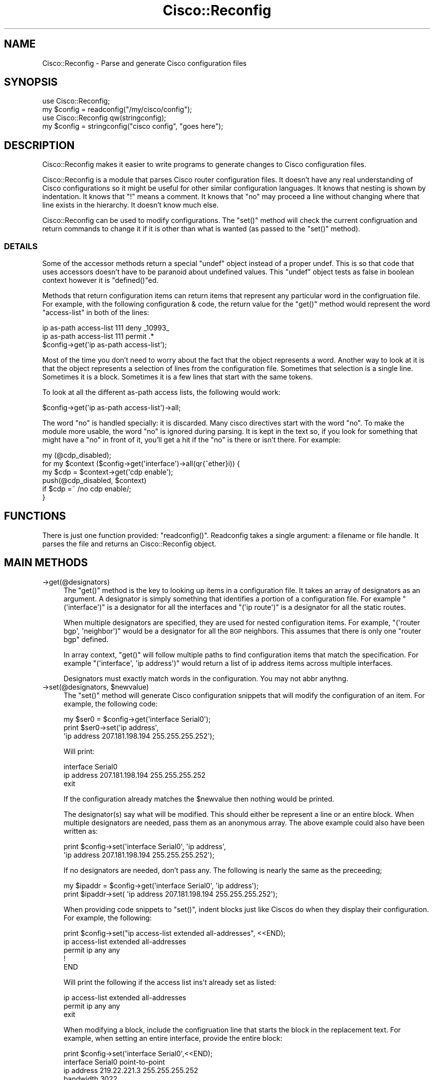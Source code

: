 .\" Automatically generated by Pod::Man 4.14 (Pod::Simple 3.40)
.\"
.\" Standard preamble:
.\" ========================================================================
.de Sp \" Vertical space (when we can't use .PP)
.if t .sp .5v
.if n .sp
..
.de Vb \" Begin verbatim text
.ft CW
.nf
.ne \\$1
..
.de Ve \" End verbatim text
.ft R
.fi
..
.\" Set up some character translations and predefined strings.  \*(-- will
.\" give an unbreakable dash, \*(PI will give pi, \*(L" will give a left
.\" double quote, and \*(R" will give a right double quote.  \*(C+ will
.\" give a nicer C++.  Capital omega is used to do unbreakable dashes and
.\" therefore won't be available.  \*(C` and \*(C' expand to `' in nroff,
.\" nothing in troff, for use with C<>.
.tr \(*W-
.ds C+ C\v'-.1v'\h'-1p'\s-2+\h'-1p'+\s0\v'.1v'\h'-1p'
.ie n \{\
.    ds -- \(*W-
.    ds PI pi
.    if (\n(.H=4u)&(1m=24u) .ds -- \(*W\h'-12u'\(*W\h'-12u'-\" diablo 10 pitch
.    if (\n(.H=4u)&(1m=20u) .ds -- \(*W\h'-12u'\(*W\h'-8u'-\"  diablo 12 pitch
.    ds L" ""
.    ds R" ""
.    ds C` ""
.    ds C' ""
'br\}
.el\{\
.    ds -- \|\(em\|
.    ds PI \(*p
.    ds L" ``
.    ds R" ''
.    ds C`
.    ds C'
'br\}
.\"
.\" Escape single quotes in literal strings from groff's Unicode transform.
.ie \n(.g .ds Aq \(aq
.el       .ds Aq '
.\"
.\" If the F register is >0, we'll generate index entries on stderr for
.\" titles (.TH), headers (.SH), subsections (.SS), items (.Ip), and index
.\" entries marked with X<> in POD.  Of course, you'll have to process the
.\" output yourself in some meaningful fashion.
.\"
.\" Avoid warning from groff about undefined register 'F'.
.de IX
..
.nr rF 0
.if \n(.g .if rF .nr rF 1
.if (\n(rF:(\n(.g==0)) \{\
.    if \nF \{\
.        de IX
.        tm Index:\\$1\t\\n%\t"\\$2"
..
.        if !\nF==2 \{\
.            nr % 0
.            nr F 2
.        \}
.    \}
.\}
.rr rF
.\" ========================================================================
.\"
.IX Title "Cisco::Reconfig 3"
.TH Cisco::Reconfig 3 "2013-09-27" "perl v5.32.0" "User Contributed Perl Documentation"
.\" For nroff, turn off justification.  Always turn off hyphenation; it makes
.\" way too many mistakes in technical documents.
.if n .ad l
.nh
.SH "NAME"
Cisco::Reconfig \- Parse and generate Cisco configuration files
.SH "SYNOPSIS"
.IX Header "SYNOPSIS"
.Vb 2
\&        use Cisco::Reconfig;
\&        my $config = readconfig("/my/cisco/config");
\&
\&        use Cisco::Reconfig qw(stringconfig);
\&        my $config = stringconfig("cisco config", "goes here");
.Ve
.SH "DESCRIPTION"
.IX Header "DESCRIPTION"
Cisco::Reconfig makes it easier to write programs to generate changes to Cisco
configuration files.
.PP
Cisco::Reconfig is a module that parses Cisco router configuration files.  It
doesn't have any real understanding of Cisco configurations so it
might be useful for other similar configuration languages.  It knows
that nesting is shown by indentation.  It knows that \f(CW\*(C`!\*(C'\fR means a
comment.  It knows that \f(CW\*(C`no\*(C'\fR may proceed a line without changing
where that line exists in the hierarchy.  It doesn't know much else.
.PP
Cisco::Reconfig can be used to modify configurations.  The \f(CW\*(C`set()\*(C'\fR method 
will check the current configruation and return commands to change
it if it is other than what is wanted (as passed to the \f(CW\*(C`set()\*(C'\fR
method).
.SS "\s-1DETAILS\s0"
.IX Subsection "DETAILS"
Some of the accessor methods return a special \*(L"undef\*(R" object instead
of a proper undef.  This is so that code that uses accessors 
doesn't have to be paranoid about undefined values.  This \*(L"undef\*(R" object
tests as false in boolean context however it is \f(CW\*(C`defined()\*(C'\fRed.
.PP
Methods that return configuration items can return items that
represent any particular word in the configruation file.  For
example, with the following configuration & code, the return
value for the \f(CW\*(C`get()\*(C'\fR method would represent the word
\&\f(CW\*(C`access\-list\*(C'\fR in both of the lines:
.PP
.Vb 2
\&        ip as\-path access\-list 111 deny _10993_
\&        ip as\-path access\-list 111 permit .*
\&
\&        $config\->get(\*(Aqip as\-path access\-list\*(Aq);
.Ve
.PP
Most of the time you don't need to worry about the fact that the
object represents a word.  Another way to look at it is that the
object represents a selection of lines from the configuration file.
Sometimes that selection is a single line.  Sometimes it is a block.
Sometimes it is a few lines that start with the same tokens.
.PP
To look at all the different as-path access
lists, the following would work:
.PP
.Vb 1
\&        $config\->get(\*(Aqip as\-path access\-list\*(Aq)\->all;
.Ve
.PP
The word \f(CW\*(C`no\*(C'\fR is handled specially: it is discarded.  Many cisco
directives start with the word \f(CW\*(C`no\*(C'\fR.  To make the module more
usable, the word \f(CW\*(C`no\*(C'\fR is ignored during parsing.  It is kept in
the text so, if you look for something that might have a \f(CW\*(C`no\*(C'\fR 
in front of it, you'll get a hit if the \f(CW\*(C`no\*(C'\fR is there or isn't
there.  For example:
.PP
.Vb 6
\&        my (@cdp_disabled);
\&        for my $context ($config\->get(\*(Aqinterface\*(Aq)\->all(qr{^ether}i)) {
\&                my $cdp = $context\->get(\*(Aqcdp enable\*(Aq);
\&                push(@cdp_disabled, $context)
\&                        if $cdp =~ /no cdp enable/;
\&        }
.Ve
.SH "FUNCTIONS"
.IX Header "FUNCTIONS"
There is just one function provided: \f(CW\*(C`readconfig()\*(C'\fR.  Readconfig
takes a single argument: a filename or file handle.  It parses
the file and returns an Cisco::Reconfig object.
.SH "MAIN METHODS"
.IX Header "MAIN METHODS"
.IP "\->get(@designators)" 4
.IX Item "->get(@designators)"
The \f(CW\*(C`get()\*(C'\fR method is the key to looking up items in a configuration
file.  It takes an array of designators as an argument.  A designator
is simply something that identifies a portion of a configuration
file.  For example \f(CW\*(C`(\*(Aqinterface\*(Aq)\*(C'\fR is a designator for all the interfaces
and \f(CW\*(C`(\*(Aqip route\*(Aq)\*(C'\fR is a designator for all the static routes.
.Sp
When multiple designators are specified, they are used for nested
configuration items.  For example, 
\&\f(CW\*(C`(\*(Aqrouter bgp\*(Aq, \*(Aqneighbor\*(Aq)\*(C'\fR would be a designator for all the
\&\s-1BGP\s0 neighbors.  This assumes that there is only one \f(CW\*(C`router bgp\*(C'\fR
defined.
.Sp
In array context, \f(CW\*(C`get()\*(C'\fR will follow multiple paths to find 
configuration items that match the specification.  For example
\&\f(CW\*(C`(\*(Aqinterface\*(Aq, \*(Aqip address\*(Aq)\*(C'\fR would return a list of ip address
items across multiple interfaces.
.Sp
Designators must exactly match words in the configuration.  You may
not abbr anythng.
.ie n .IP "\->set(@designators, $newvalue)" 4
.el .IP "\->set(@designators, \f(CW$newvalue\fR)" 4
.IX Item "->set(@designators, $newvalue)"
The \f(CW\*(C`set()\*(C'\fR method will generate Cisco configuration snippets
that will modify the configuration of an item.  For example,
the following code:
.Sp
.Vb 3
\&        my $ser0 = $config\->get(\*(Aqinterface Serial0\*(Aq);
\&        print $ser0\->set(\*(Aqip address\*(Aq, 
\&                \*(Aqip address 207.181.198.194 255.255.255.252\*(Aq);
.Ve
.Sp
Will print:
.Sp
.Vb 3
\&        interface Serial0
\&         ip address 207.181.198.194 255.255.255.252
\&        exit
.Ve
.Sp
If the configuration already matches the \f(CW$newvalue\fR then
nothing would be printed.
.Sp
The designator(s) say what will be modified.  This should either
be represent a line or an entire block.  When multiple designators
are needed, pass them as an anonymous array.  The above example
could also have been written as:
.Sp
.Vb 2
\&        print $config\->set(\*(Aqinterface Serial0\*(Aq, \*(Aqip address\*(Aq,
\&                \*(Aqip address 207.181.198.194 255.255.255.252\*(Aq);
.Ve
.Sp
If no designators are needed, don't pass any.  The following
is nearly the same as the preceeding;
.Sp
.Vb 2
\&        my $ipaddr = $config\->get(\*(Aqinterface Serial0\*(Aq, \*(Aqip address\*(Aq);
\&        print $ipaddr\->set( \*(Aqip address 207.181.198.194 255.255.255.252\*(Aq);
.Ve
.Sp
When providing code snippets to \f(CW\*(C`set()\*(C'\fR, indent blocks just like
Ciscos do when they display their configuration.  For example, the
following:
.Sp
.Vb 5
\&        print $config\->set("ip access\-list extended all\-addresses", <<END);
\&                ip access\-list extended all\-addresses
\&                 permit ip any any
\&                !
\&        END
.Ve
.Sp
Will print the following if the access list ins't already set as
listed:
.Sp
.Vb 3
\&        ip access\-list extended all\-addresses
\&         permit ip any any
\&        exit
.Ve
.Sp
When modifying a block, include the configruation line that starts
the block in the replacement text.  For example, when setting an entire
interface, provide the entire block:
.Sp
.Vb 6
\&        print $config\->set(\*(Aqinterface Serial0\*(Aq,<<END);
\&                interface Serial0 point\-to\-point
\&                 ip address 219.22.221.3 255.255.255.252
\&                 bandwidth 3022
\&                !
\&        END
.Ve
.IP "\->all($regex)" 4
.IX Item "->all($regex)"
The \f(CW\*(C`all()\*(C'\fR method can be used to expand and select configuration
items.
.Sp
For example, to make sure that all loopback interfaces use a 
netmask of 255.255.255.255, use the following:
.Sp
.Vb 5
\&        for my $loop ($config\->get(\*(Aqinterface\*(Aq)\->all(qr{^Loop})) {
\&                my $ip = $loop\->get(\*(Aqip address\*(Aq);
\&                next unless $ip\->text =~ /\eA\es*ip address (\eS+) \eS+\es*\eZ/;
\&                print $ip\->set(undef, "ip address $1 255.255.255.255");
\&        }
.Ve
.Sp
The \f(CW$regex\fR paramater is optional.
.SH "ACCESSOR METHODS"
.IX Header "ACCESSOR METHODS"
.IP "\->\fBsingle()\fR" 4
.IX Item "->single()"
Cisco::Reconfig objects may represent any word in a configruation file.
For example the word \*(L"address\*(R" in the following is represented by
an object that would be returned by the code that follows.
.Sp
.Vb 4
\&        interface Loopback0 
\&         ip access\-group 151 in
\&         ip address 218.28.41.38 255.255.255.255
\&        !
\&
\&        my $address_word = $config\->get(\*(Aqinterface Loopback0\*(Aq, \*(Aqip\*(Aq)
\&                \->all(qr{^address});
.Ve
.Sp
\&\f(CW\*(C`single()\*(C'\fR answers the question: does this Cisco::Reconfig object
uniquely specify a single point in the configuration?  In the example
above, the object for word \f(CW\*(C`ip\*(C'\fR (above) does not but the object
for the word \f(CW\*(C`address\*(C'\fR does.
.Sp
\&\f(CW\*(C`single()\*(C'\fR returns an object (representing the last word on the
line) or undef.
.IP "\->\fBzoom()\fR" 4
.IX Item "->zoom()"
\&\f(CW\*(C`zoom()\*(C'\fR is the same as to \f(CW\*(C`single()\*(C'\fR except that it will always
return a valid Cisco::Reconfig object.
.IP "\->\fBendpt()\fR" 4
.IX Item "->endpt()"
Returns an Cisco::Reconfig object representing the last word on a configuration
line that could follow from the current \s-1ZYZ\s0 object.  When there are
multiple possibilities the object picked is nearly random.
.IP "\->\fBnext()\fR" 4
.IX Item "->next()"
\&\f(CW\*(C`next()\*(C'\fR returns an Cisco::Reconfig object representing the last word on the
suceeding line of the current configuration block.
.Sp
When used at the beginning of a block, it returns the last word of
the first line in the block.
.IP "\->\fBcontext()\fR" 4
.IX Item "->context()"
Returns the configuration object that represents the surounding context.
.Sp
.Vb 2
\&        # returns the "undefined" object
\&        $config\->context 
\&
\&        # returns $config
\&        $config\->get(\*(Aqinterface Loopback0\*(Aq)\->context 
\&
\&        # returns $config\->get(\*(Aqinterface Loopback0\*(Aq)
\&        $config\->get(\*(Aqinterface Loopback0\*(Aq, \*(Aqip address\*(Aq)\->context
.Ve
.Sp
\&\f(CW\*(C`context()\*(C'\fR always returns a configuration object.
.IP "\->\fBsubs()\fR" 4
.IX Item "->subs()"
For Cisco::Reconfig objects that represent a word in a line that introduces
a block of configuration items (such as most \f(CW\*(C`interface\*(C'\fR lines),
the \f(CW\*(C`subs()\*(C'\fR function returns an Cisco::Reconfig object that represents the
contents of the block.
.Sp
If the Cisco::Reconfig object in question does not represent the start of a
configuration block, the \*(L"undefined\*(R" object is returned.
.IP "\->\fBkids()\fR" 4
.IX Item "->kids()"
For Cisco::Reconfig objects that do not uniquely specify a single line
(ie: \f(CW\*(C`! \-\*(C'\fR\fBsingle()\fR>), the \->\fBkids()\fR method will return an array
of objects representing the possible following words.
.Sp
If there is only one possibility, that one possibility is returned.
.Sp
If the Cisco::Reconfig object represents the last word on a configuration line
then that word is returned.
.SH "MISCELLANEOUS METHODS"
.IX Header "MISCELLANEOUS METHODS"
.IP "\->\fBtext()\fR" 4
.IX Item "->text()"
Returns the text from the original configuration file (in original
order) of all of the lines that could follow from the current Cisco::Reconfig
object.
.Sp
When the invoking Cisco::Reconfig object represents a single line \f(CW\*(C`text()\*(C'\fR
returns that line.  When the invoking Cisco::Reconfig object represents a 
block \f(CW\*(C`text()\*(C'\fR returns the entire block.  When the Cisco::Reconfig object
represents a word with multiple possible completions, \f(CW\*(C`text()\*(C'\fR
returns all the completions.
.IP "\->\fBalltext()\fR" 4
.IX Item "->alltext()"
Returns the text from the original configuration file of all the lines that could
follow from the current Cisco::Reconfig object and all lines that are introduced
by the current object.
.Sp
To get the text of all interface definitions in their entirety, use;
.Sp
.Vb 1
\&        $config\->get(\*(Aqinterface\*(Aq)\->alltext
.Ve
.IP "\->\fBsetcontext()\fR" 4
.IX Item "->setcontext()"
Returns an array of configuration lines that define the block
surrounding the invoking object.
.IP "\->\fBunsetcontext()\fR" 4
.IX Item "->unsetcontext()"
Returns an array of the word \f(CW\*(C`exit\*(C'\fR repeated as many times as
nessasary to undo a \f(CW\*(C`setcontext()\*(C'\fR.
.IP "\->\fBblock()\fR" 4
.IX Item "->block()"
Returns true if the object represents a whole configuration block.
.SH "TWEAKS"
.IX Header "TWEAKS"
Some cisco configurations have a minus one indent beginning with the
\&\f(CW\*(C`class\*(C'\fR keyword.  This exception is matched and handled.  To change the
regex for what is accepted for a minus-one indent, override
\&\f(CW$Cisco::Reconfig::allow_minus_one_indent\fR to a new regex.  Set to \f(CW\*(C`undef\*(C'\fR
to disable this override.
.PP
Some cisco configurations have a plus one indent beginning with the
\&\f(CW\*(C`service\-index\*(C'\fR keyword.  This exception is matched and handled.  To change the
regex for what is accepted for a plus-one indent, override
\&\f(CW$Cisco::Reconfig::allow_plus_one_indent\fR to a new regex.  Set to \f(CW\*(C`undef\*(C'\fR
to disable this override.
.PP
If you encounter other broken indents, please let the maintiner know.  If it
can be handled with the above overrides, do so.  If it cannot, you can change
\&\f(CW$Cisco::Reconfig::bad_indent_policy\fR to \f(CW\*(C`WARN\*(C'\fR or \f(CW\*(C`IGNORE\*(C'\fR.  The default
behavior is to die.
.SH "OVERLOADING"
.IX Header "OVERLOADING"
Two operators are overloaded: boolean tests and stringification.
Cisco::Reconfig objects booleanify as true if they are the special undefined
objects.  Cisco::Reconfig objects stringify as their text lines.
.SH "CAVEATS"
.IX Header "CAVEATS"
Since Cisco::Reconfig doesn't really understand Cisco configuration files
it can't know things that you might think it should.
.PP
For example, it doesn't know that \f(CW\*(C`interface Serial0\*(C'\fR is the
same as \f(CW\*(C`int ser 0\*(C'\fR nor even \f(CW\*(C`interface Serial 0\*(C'\fR.  Be very
careful about where Cisco's actually put spaces and where they 
don't.
.PP
No attempt has been made to make this module particularly fast
or efficient for the computer.
.PP
Cisco::Reconfig objects don't automatically garbage collect themselves because
they are highly self-referrential.
.SH "LICENSE"
.IX Header "LICENSE"
Copyright (C) 2002\-2010 David Muir Sharnoff <cpan@dave.sharnoff.org>
Copyright (C) 2011\-2012 Google, Inc.
This module may be licensed on the same terms as Perl itself.
